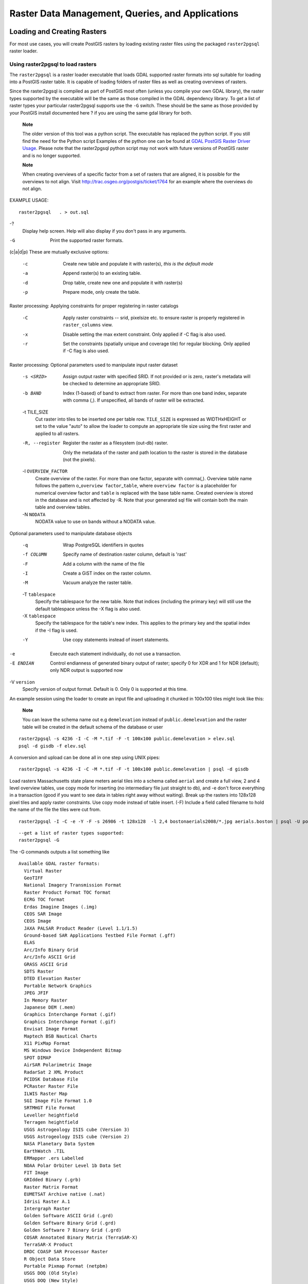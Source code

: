 Raster Data Management, Queries, and Applications
=================================================

Loading and Creating Rasters
-----------------------------

For most use cases, you will create PostGIS rasters by loading existing
raster files using the packaged ``raster2pgsql`` raster loader.

Using raster2pgsql to load rasters
~~~~~~~~~~~~~~~~~~~~~~~~~~~~~~~~~~~~

The ``raster2pgsql`` is a raster loader executable that loads GDAL
supported raster formats into sql suitable for loading into a PostGIS
raster table. It is capable of loading folders of raster files as well
as creating overviews of rasters.

Since the raster2pgsql is compiled as part of PostGIS most often (unless
you compile your own GDAL library), the raster types supported by the
executable will be the same as those compiled in the GDAL dependency
library. To get a list of raster types your particular raster2pgsql
supports use the ``-G`` switch. These should be the same as those
provided by your PostGIS install documented here ? if you are using the
same gdal library for both.

    **Note**

    The older version of this tool was a python script. The executable
    has replaced the python script. If you still find the need for the
    Python script Examples of the python one can be found at `GDAL
    PostGIS Raster Driver
    Usage <http://trac.osgeo.org/gdal/wiki/frmts_wtkraster.html>`__.
    Please note that the raster2pgsql python script may not work with
    future versions of PostGIS raster and is no longer supported.

    **Note**

    When creating overviews of a specific factor from a set of rasters
    that are aligned, it is possible for the overviews to not align.
    Visit http://trac.osgeo.org/postgis/ticket/1764 for an example where
    the overviews do not align.

EXAMPLE USAGE:

::

    raster2pgsql   . > out.sql

-?
    Display help screen. Help will also display if you don't pass in any
    arguments.

-G
    Print the supported raster formats.

(c\|a\|d\|p) These are mutually exclusive options:

    -c
        Create new table and populate it with raster(s), *this is the
        default mode*

    -a
        Append raster(s) to an existing table.

    -d
        Drop table, create new one and populate it with raster(s)

    -p
        Prepare mode, only create the table.

Raster processing: Applying constraints for proper registering in raster
catalogs

    -C
        Apply raster constraints -- srid, pixelsize etc. to ensure
        raster is properly registered in ``raster_columns`` view.

    -x
        Disable setting the max extent constraint. Only applied if -C
        flag is also used.

    -r
        Set the constraints (spatially unique and coverage tile) for
        regular blocking. Only applied if -C flag is also used.

Raster processing: Optional parameters used to manipulate input raster
dataset

    -s <SRID>
        Assign output raster with specified SRID. If not provided or is
        zero, raster's metadata will be checked to determine an
        appropriate SRID.

    -b BAND
        Index (1-based) of band to extract from raster. For more than
        one band index, separate with comma (,). If unspecified, all
        bands of raster will be extracted.

    -t TILE\_SIZE
        Cut raster into tiles to be inserted one per table row.
        ``TILE_SIZE`` is expressed as WIDTHxHEIGHT or set to the value
        "auto" to allow the loader to compute an appropriate tile size
        using the first raster and applied to all rasters.

    -R, --register
        Register the raster as a filesystem (out-db) raster.

        Only the metadata of the raster and path location to the raster
        is stored in the database (not the pixels).

    -l ``OVERVIEW_FACTOR``
        Create overview of the raster. For more than one factor,
        separate with comma(,). Overview table name follows the pattern
        o\_\ ``overview factor``\ \_\ ``table``, where
        ``overview factor`` is a placeholder for numerical overview
        factor and ``table`` is replaced with the base table name.
        Created overview is stored in the database and is not affected
        by -R. Note that your generated sql file will contain both the
        main table and overview tables.

    -N ``NODATA``
        NODATA value to use on bands without a NODATA value.

Optional parameters used to manipulate database objects

    -q
        Wrap PostgreSQL identifiers in quotes

    -f COLUMN
        Specify name of destination raster column, default is 'rast'

    -F
        Add a column with the name of the file

    -I
        Create a GiST index on the raster column.

    -M
        Vacuum analyze the raster table.

    -T ``tablespace``
        Specify the tablespace for the new table. Note that indices
        (including the primary key) will still use the default
        tablespace unless the -X flag is also used.

    -X ``tablespace``
        Specify the tablespace for the table's new index. This applies
        to the primary key and the spatial index if the -I flag is used.

    -Y
        Use copy statements instead of insert statements.

-e
    Execute each statement individually, do not use a transaction.

-E ENDIAN
    Control endianness of generated binary output of raster; specify 0
    for XDR and 1 for NDR (default); only NDR output is supported now

-V ``version``
    Specify version of output format. Default is 0. Only 0 is supported
    at this time.

An example session using the loader to create an input file and
uploading it chunked in 100x100 tiles might look like this:

    **Note**

    You can leave the schema name out e.g ``demelevation`` instead of
    ``public.demelevation`` and the raster table will be created in the
    default schema of the database or user

::

    raster2pgsql -s 4236 -I -C -M *.tif -F -t 100x100 public.demelevation > elev.sql
    psql -d gisdb -f elev.sql

A conversion and upload can be done all in one step using UNIX pipes:

::

    raster2pgsql -s 4236 -I -C -M *.tif -F -t 100x100 public.demelevation | psql -d gisdb

Load rasters Massachusetts state plane meters aerial tiles into a schema
called ``aerial`` and create a full view, 2 and 4 level overview tables,
use copy mode for inserting (no intermediary file just straight to db),
and -e don't force everything in a transaction (good if you want to see
data in tables right away without waiting). Break up the rasters into
128x128 pixel tiles and apply raster constraints. Use copy mode instead
of table insert. (-F) Include a field called filename to hold the name
of the file the tiles were cut from.

::

    raster2pgsql -I -C -e -Y -F -s 26986 -t 128x128  -l 2,4 bostonaerials2008/*.jpg aerials.boston | psql -U postgres -d gisdb -h localhost -p 5432

::

    --get a list of raster types supported:
    raster2pgsql -G

The -G commands outputs a list something like

::

    Available GDAL raster formats:
      Virtual Raster
      GeoTIFF
      National Imagery Transmission Format
      Raster Product Format TOC format
      ECRG TOC format
      Erdas Imagine Images (.img)
      CEOS SAR Image
      CEOS Image
      JAXA PALSAR Product Reader (Level 1.1/1.5)
      Ground-based SAR Applications Testbed File Format (.gff)
      ELAS
      Arc/Info Binary Grid
      Arc/Info ASCII Grid
      GRASS ASCII Grid
      SDTS Raster
      DTED Elevation Raster
      Portable Network Graphics
      JPEG JFIF
      In Memory Raster
      Japanese DEM (.mem)
      Graphics Interchange Format (.gif)
      Graphics Interchange Format (.gif)
      Envisat Image Format
      Maptech BSB Nautical Charts
      X11 PixMap Format
      MS Windows Device Independent Bitmap
      SPOT DIMAP
      AirSAR Polarimetric Image
      RadarSat 2 XML Product
      PCIDSK Database File
      PCRaster Raster File
      ILWIS Raster Map
      SGI Image File Format 1.0
      SRTMHGT File Format
      Leveller heightfield
      Terragen heightfield
      USGS Astrogeology ISIS cube (Version 3)
      USGS Astrogeology ISIS cube (Version 2)
      NASA Planetary Data System
      EarthWatch .TIL
      ERMapper .ers Labelled
      NOAA Polar Orbiter Level 1b Data Set
      FIT Image
      GRIdded Binary (.grb)
      Raster Matrix Format
      EUMETSAT Archive native (.nat)
      Idrisi Raster A.1
      Intergraph Raster
      Golden Software ASCII Grid (.grd)
      Golden Software Binary Grid (.grd)
      Golden Software 7 Binary Grid (.grd)
      COSAR Annotated Binary Matrix (TerraSAR-X)
      TerraSAR-X Product
      DRDC COASP SAR Processor Raster
      R Object Data Store
      Portable Pixmap Format (netpbm)
      USGS DOQ (Old Style)
      USGS DOQ (New Style)
      ENVI .hdr Labelled
      ESRI .hdr Labelled
      Generic Binary (.hdr Labelled)
      PCI .aux Labelled
      Vexcel MFF Raster
      Vexcel MFF2 (HKV) Raster
      Fuji BAS Scanner Image
      GSC Geogrid
      EOSAT FAST Format
      VTP .bt (Binary Terrain) 1.3 Format
      Erdas .LAN/.GIS
      Convair PolGASP
      Image Data and Analysis
      NLAPS Data Format
      Erdas Imagine Raw
      DIPEx
      FARSITE v.4 Landscape File (.lcp)
      NOAA Vertical Datum .GTX
      NADCON .los/.las Datum Grid Shift
      NTv2 Datum Grid Shift
      ACE2
      Snow Data Assimilation System
      Swedish Grid RIK (.rik)
      USGS Optional ASCII DEM (and CDED)
      GeoSoft Grid Exchange Format
      Northwood Numeric Grid Format .grd/.tab
      Northwood Classified Grid Format .grc/.tab
      ARC Digitized Raster Graphics
      Standard Raster Product (ASRP/USRP)
      Magellan topo (.blx)
      SAGA GIS Binary Grid (.sdat)
      Kml Super Overlay
      ASCII Gridded XYZ
      HF2/HFZ heightfield raster
      OziExplorer Image File
      USGS LULC Composite Theme Grid
      Arc/Info Export E00 GRID
      ZMap Plus Grid
      NOAA NGS Geoid Height Grids

Creating rasters using PostGIS raster functions
~~~~~~~~~~~~~~~~~~~~~~~~~~~~~~~~~~~~~~~~~~~~~~~~~~~~

On many occasions, you'll want to create rasters and raster tables right
in the database. There are a plethora of functions to do that. The
general steps to follow.

1. Create a table with a raster column to hold the new raster records
   which can be accomplished with:

   ::

       CREATE TABLE myrasters(rid serial primary key, rast raster);

2. There are many functions to help with that goal. If you are creating
   rasters not as a derivative of other rasters, you will want to start
   with: ?, followed by ?

   You can also create rasters from geometries. To achieve that you'll
   want to use ? perhaps accompanied with other functions such as ? or ?
   or any of the family of other map algebra functions.

   There are even many more options for creating new raster tables from
   existing tables. For example you can create a raster table in a
   different projection from an existing one using ?

3. Once you are done populating your table initially, you'll want to
   create a spatial index on the raster column with something like:

   ::

       CREATE INDEX myrasters_rast_st_convexhull_idx ON myrasters USING gist( ST_ConvexHull(rast) );

   Note the use of ? since most raster operators are based on the convex
   hull of the rasters.

       **Note**

       Pre-2.0 versions of PostGIS raster were based on the envelope
       rather than the convex hull. For the spatial indexes to work
       properly you'll need to drop those and replace with convex hull
       based index.

4. Apply raster constraints using ?


Raster Catalogs
----------------

There are two raster catalog views that come packaged with PostGIS. Both
views utilize information embedded in the constraints of the raster
tables. As a result the catalog views are always consistent with the
raster data in the tables since the constraints are enforced.

1. ``raster_columns`` this view catalogs all the raster table columns in
   your database.

2. ``raster_overviews`` this view catalogs all the raster table columns
   in your database that serve as overviews for a finer grained table.
   Tables of this type are generated when you use the ``-l`` switch
   during load.

Raster Columns Catalog
~~~~~~~~~~~~~~~~~~~~~~~~~~

The ``raster_columns`` is a catalog of all raster table columns in your
database that are of type raster. It is a view utilizing the constraints
on the tables so the information is always consistent even if you
restore one raster table from a backup of another database. The
following columns exist in the ``raster_columns`` catalog.

If you created your tables not with the loader or forgot to specify the
``-C`` flag during load, you can enforce the constraints after the fact
using ? so that the ``raster_columns`` catalog registers the common
information about your raster tiles.

-  ``r_table_catalog`` The database the table is in. This will always
   read the current database.

-  ``r_table_schema`` The database schema the raster table belongs to.

-  ``r_table_name`` raster table

-  ``r_raster_column`` the column in the ``r_table_name`` table that is
   of type raster. There is nothing in PostGIS preventing you from
   having multiple raster columns per table so its possible to have a
   raster table listed multiple times with a different raster column for
   each.

-  ``srid`` The spatial reference identifier of the raster. Should be an
   entry in the ?.

-  ``scale_x`` The scaling between geometric spatial coordinates and
   pixel. This is only available if all tiles in the raster column have
   the same ``scale_x`` and this constraint is applied. Refer to ? for
   more details.

-  ``scale_y`` The scaling between geometric spatial coordinates and
   pixel. This is only available if all tiles in the raster column have
   the same ``scale_y`` and the ``scale_y`` constraint is applied. Refer
   to ? for more details.

-  ``blocksize_x`` The width (number of pixels across) of each raster
   tile . Refer to ? for more details.

-  ``blocksize_y`` The width (number of pixels down) of each raster tile
   . Refer to ? for more details.

-  ``same_alignment`` A boolean that is true if all the raster tiles
   have the same alignment . Refer to ? for more details.

-  ``regular_blocking`` If the raster column has the spatially unique
   and coverage tile constraints, the value with be TRUE. Otherwise, it
   will be FALSE.

-  ``num_bands`` The number of bands in each tile of your raster set.
   This is the same information as what is provided by ?

-  ``pixel_types`` An array defining the pixel type for each band. You
   will have the same number of elements in this array as you have
   number of bands. The pixel\_types are one of the following defined in
   ?.

-  ``nodata_values`` An array of double precision numbers denoting the
   ``nodata_value`` for each band. You will have the same number of
   elements in this array as you have number of bands. These numbers
   define the pixel value for each band that should be ignored for most
   operations. This is similar information provided by ?.

-  ``extent`` This is the extent of all the raster rows in your raster
   set. If you plan to load more data that will change the extent of the
   set, you'll want to run the ? function before load and then reapply
   constraints with ? after load.

Raster Overviews
~~~~~~~~~~~~~~~~~~

``raster_overviews`` catalogs information about raster table columns
used for overviews and additional information about them that is useful
to know when utilizing overviews. Overview tables are cataloged in both
``raster_columns`` and ``raster_overviews`` because they are rasters in
their own right but also serve an additional special purpose of being a
lower resolution caricature of a higher resolution table. These are
generated along-side the main raster table when you use the ``-l``
switch in raster loading.

Overview tables contain the same constraints as other raster tables as
well as additional informational only constraints specific to overviews.

    **Note**

    The information in ``raster_overviews`` does not duplicate the
    information in ``raster_columns``. If you need the information about
    an overview table present in ``raster_columns`` you can join the
    ``raster_overviews`` and ``raster_columns`` together to get the full
    set of information you need.

Two main reasons for overviews are:

1. Low resolution representation of the core tables commonly used for
   fast mapping zoom-out.

2. Computations are generally faster to do on them than their higher
   resolution parents because there are fewer records and each pixel
   covers more territory. Though the computations are not as accurate as
   the high-res tables they support, they can be sufficient in many
   rule-of-thumb computations.

The ``raster_overviews`` catalog contains the following columns of
information.

-  ``o_table_catalog`` The database the overview table is in. This will
   always read the current database.

-  ``o_table_schema`` The database schema the overview raster table
   belongs to.

-  ``o_table_name`` raster overview table name

-  ``o_raster_column`` the raster column in the overview table.

-  ``r_table_catalog`` The database the raster table that this overview
   services is in. This will always read the current database.

-  ``r_table_schema`` The database schema the raster table that this
   overview services belongs to.

-  ``r_table_name`` raster table that this overview services.

-  ``r_raster_column`` the raster column that this overview column
   services.

-  ``overview_factor`` - this is the pyramid level of the overview
   table. The higher the number the lower the resolution of the table.
   raster2pgsql if given a folder of images, will compute overview of
   each image file and load separately. Level 1 is assumed and always
   the original file. Level 2 is will have each tile represent 4 of the
   original. So for example if you have a folder of 5000x5000 pixel
   image files that you chose to chunk 125x125, for each image file your
   base table will have (5000\*5000)/(125\*125) records = 1600, your
   (l=2) ``o_2`` table will have ceiling(1600/Power(2,2)) = 400 rows,
   your (l=3) ``o_3`` will have ceiling(1600/Power(2,3) ) = 200 rows. If
   your pixels aren't divisible by the size of your tiles, you'll get
   some scrap tiles (tiles not completely filled). Note that each
   overview tile generated by raster2pgsql has the same number of pixels
   as its parent, but is of a lower resolution where each pixel of it
   represents (Power(2,overview\_factor) pixels of the original).


Building Custom Applications with PostGIS Raster
--------------------------------------------------

The fact that PostGIS raster provides you with SQL functions to render
rasters in known image formats gives you a lot of optoins for rendering
them. For example you can use OpenOffice / LibreOffice for rendering as
demonstrated in `Rendering PostGIS Raster graphics with LibreOffice Base
Reports <http://www.postgresonline.com/journal/archives/244-Rendering-PostGIS-Raster-graphics-with-LibreOffice-Base-Reports.html>`__.
In addition you can use a wide variety of languages as demonstrated in
this section.

PHP Example Outputting using ST\_AsPNG in concert with other raster functions
~~~~~~~~~~~~~~~~~~~~~~~~~~~~~~~~~~~~~~~~~~~~~~~~~~~~~~~~~~~~~~~~~~~~~~~~~~~~~~

In this section, we'll demonstrate how to use the PHP PostgreSQL driver
and the ? family of functions to output band 1,2,3 of a raster to a PHP
request stream that can then be embedded in an img src html tag.

The sample query demonstrates how to combine a whole bunch of raster
functions together to grab all tiles that intersect a particular wgs 84
bounding box and then unions with ? the intersecting tiles together
returning all bands, transforms to user specified projection using ?,
and then outputs the results as a png using ?.

You would call the below using

::

    http://mywebserver/test_raster.php?srid=2249

to get the raster image in Massachusetts state plane feet.

::

    <?php
    /** contents of test_raster.php **/
    $conn_str ='dbname=mydb host=localhost port=5432 user=myuser password=mypwd';
    $dbconn = pg_connect($conn_str);
    header('Content-Type: image/png');
    /**If a particular projection was requested use it otherwise use mass state plane meters **/
    if (!empty( $_REQUEST['srid'] ) && is_numeric( $_REQUEST['srid']) ){
            $input_srid = intval($_REQUEST['srid']);
    }
    else { $input_srid = 26986; }
    /** The set bytea_output may be needed for PostgreSQL 9.0+, but not for 8.4 **/
    $sql = "set bytea_output='escape';
    SELECT ST_AsPNG(ST_Transform(
                ST_AddBand(ST_Union(rast,1), ARRAY[ST_Union(rast,2),ST_Union(rast,3)])
                    ,$input_srid) ) As new_rast
     FROM aerials.boston
        WHERE
         ST_Intersects(rast, ST_Transform(ST_MakeEnvelope(-71.1217, 42.227, -71.1210, 42.218,4326),26986) )";
    $result = pg_query($sql);
    $row = pg_fetch_row($result);
    pg_free_result($result);
    if ($row === false) return;
    echo pg_unescape_bytea($row[0]);
    ?>

ASP.NET C# Example Outputting using ST\_AsPNG in concert with other raster functions
~~~~~~~~~~~~~~~~~~~~~~~~~~~~~~~~~~~~~~~~~~~~~~~~~~~~~~~~~~~~~~~~~~~~~~~~~~~~~~~~~~~~~~~

In this section, we'll demonstrate how to use Npgsql PostgreSQL .NET
driver and the ? family of functions to output band 1,2,3 of a raster to
a PHP request stream that can then be embedded in an img src html tag.

You will need the npgsql .NET PostgreSQL driver for this exercise which
you can get the latest of from http://npgsql.projects.postgresql.org/.
Just download the latest and drop into your ASP.NET bin folder and
you'll be good to go.

The sample query demonstrates how to combine a whole bunch of raster
functions together to grab all tiles that intersect a particular wgs 84
bounding box and then unions with ? the intersecting tiles together
returning all bands, transforms to user specified projection using ?,
and then outputs the results as a png using ?.

This is same example as ? except implemented in C#.

You would call the below using

::

    http://mywebserver/TestRaster.ashx?srid=2249

to get the raster image in Massachusetts state plane feet.

::

     -- web.config connection string section --
    <connectionStrings>
        <add name="DSN"
            connectionString="server=localhost;database=mydb;Port=5432;User Id=myuser;password=mypwd"/>
    </connectionStrings>

::

    // Code for TestRaster.ashx
    <%@ WebHandler Language="C#" Class="TestRaster" %>
    using System;
    using System.Data;
    using System.Web;
    using Npgsql;

    public class TestRaster : IHttpHandler
    {
        public void ProcessRequest(HttpContext context)
        {

            context.Response.ContentType = "image/png";
            context.Response.BinaryWrite(GetResults(context));

        }

        public bool IsReusable {
            get { return false; }
        }

        public byte[] GetResults(HttpContext context)
        {
            byte[] result = null;
            NpgsqlCommand command;
            string sql = null;
            int input_srid = 26986;
            try {
                using (NpgsqlConnection conn = new NpgsqlConnection(System.Configuration.ConfigurationManager.ConnectionStrings["DSN"].ConnectionString)) {
                    conn.Open();

                    if (context.Request["srid"] != null)
                    {
                        input_srid = Convert.ToInt32(context.Request["srid"]);
                    }
                    sql = @"SELECT ST_AsPNG(
                                ST_Transform(
                                ST_AddBand(
                                    ST_Union(rast,1), ARRAY[ST_Union(rast,2),ST_Union(rast,3)])
                                        ,:input_srid) ) As new_rast
                            FROM aerials.boston
                                WHERE
                                    ST_Intersects(rast,
                                        ST_Transform(ST_MakeEnvelope(-71.1217, 42.227, -71.1210, 42.218,4326),26986) )";
                    command = new NpgsqlCommand(sql, conn);
                    command.Parameters.Add(new NpgsqlParameter("input_srid", input_srid));


                    result = (byte[]) command.ExecuteScalar();
                    conn.Close();
                }

            }
            catch (Exception ex)
            {
                result = null;
                context.Response.Write(ex.Message.Trim());
            }
            return result;
        }
    }


Java console app that outputs raster query as Image file
~~~~~~~~~~~~~~~~~~~~~~~~~~~~~~~~~~~~~~~~~~~~~~~~~~~~~~~~~~~

This is a simple java console app that takes a query that returns one
image and outputs to specified file.

You can download the latest PostgreSQL JDBC drivers from
http://jdbc.postgresql.org/download.html

You can compile the following code using a command something like:

::

    set env CLASSPATH .:..\postgresql-9.0-801.jdbc4.jar
    javac SaveQueryImage.java
    jar cfm SaveQueryImage.jar Manifest.txt *.class

And call it from the command-line with something like

::

    java -jar SaveQueryImage.jar "SELECT ST_AsPNG(ST_AsRaster(ST_Buffer(ST_Point(1,5),10, 'quad_segs=2'),150, 150, '8BUI',100));" "test.png"

::

     -- Manifest.txt --
    Class-Path: postgresql-9.0-801.jdbc4.jar
    Main-Class: SaveQueryImage

::

    // Code for SaveQueryImage.java
    import java.sql.Connection;
    import java.sql.SQLException;
    import java.sql.PreparedStatement;
    import java.sql.ResultSet;
    import java.io.*;

    public class SaveQueryImage {
      public static void main(String[] argv) {
          System.out.println("Checking if Driver is registered with DriverManager.");

          try {
            //java.sql.DriverManager.registerDriver (new org.postgresql.Driver());
            Class.forName("org.postgresql.Driver");
          }
          catch (ClassNotFoundException cnfe) {
            System.out.println("Couldn't find the driver!");
            cnfe.printStackTrace();
            System.exit(1);
          }

          Connection conn = null;

          try {
            conn = DriverManager.getConnection("jdbc:postgresql://localhost:5432/mydb","myuser", "mypwd");
            conn.setAutoCommit(false);

            PreparedStatement sGetImg = conn.prepareStatement(argv[0]);

            ResultSet rs = sGetImg.executeQuery();

            FileOutputStream fout;
            try
            {
                rs.next();
                /** Output to file name requested by user **/
                fout = new FileOutputStream(new File(argv[1]) );
                fout.write(rs.getBytes(1));
                fout.close();
            }
            catch(Exception e)
            {
                System.out.println("Can't create file");
                e.printStackTrace();
            }

            rs.close();
            sGetImg.close();
            conn.close();
          }
          catch (SQLException se) {
            System.out.println("Couldn't connect: print out a stack trace and exit.");
            se.printStackTrace();
            System.exit(1);
          }
      }
    }

Use PLPython to dump out images via SQL
~~~~~~~~~~~~~~~~~~~~~~~~~~~~~~~~~~~~~~~~~

This is a plpython stored function that creates a file in the server
directory for each record. plpython postgresql stored proc. Requires you
have plpython installed. Should work fine with both plpythonu and
plpython3u.

::

    CREATE OR REPLACE FUNCTION write_file (param_bytes bytea, param_filepath text)
    RETURNS text
    AS $$
    f = open(param_filepath, 'wb+')
    f.write(param_bytes)
    return param_filepath
    $$ LANGUAGE plpythonu;

::

    --write out 5 images to the PostgreSQL server in varying sizes
    -- note the postgresql daemon account needs to have write access to folder
    -- this echos back the file names created;
     SELECT write_file(ST_AsPNG(
        ST_AsRaster(ST_Buffer(ST_Point(1,5),j*5, 'quad_segs=2'),150*j, 150*j, '8BUI',100)),
         'C:/temp/slices'|| j || '.png')
         FROM generate_series(1,5) As j;

         write_file
    ---------------------
     C:/temp/slices1.png
     C:/temp/slices2.png
     C:/temp/slices3.png
     C:/temp/slices4.png
     C:/temp/slices5.png


Outputting Rasters with PSQL
~~~~~~~~~~~~~~~~~~~~~~~~~~~~~

Sadly PSQL doesn't have easy to use built-in functionality for
outputting binaries. This is a bit of a hack and based on one of the
suggestions outlined in `Clever Trick Challenge -- Outputting bytea with
psql <http://people.planetpostgresql.org/andrew/index.php?/archives/196-Clever-trick-challenge.html>`__
that piggy backs on PostgreSQL somewhat legacy large object support. To
use first launch your psql commandline connected to your database.

Unlike the python approach, this approach creates the file on your local
computer.

::

    SELECT oid, lowrite(lo_open(oid, 131072), png) As num_bytes
     FROM
     ( VALUES (lo_create(0),
       ST_AsPNG( (SELECT rast FROM aerials.boston WHERE rid=1) )
      ) ) As v(oid,png);
    -- you'll get an output something like --
       oid   | num_bytes
    ---------+-----------
     2630819 |     74860

    -- next note the oid and do this replacing the c:/test.png to file path location
    -- on your local computer
     \lo_export 2630819 'C:/temp/aerial_samp.png'

    -- this deletes the file from large object storage on db
    SELECT lo_unlink(2630819);


